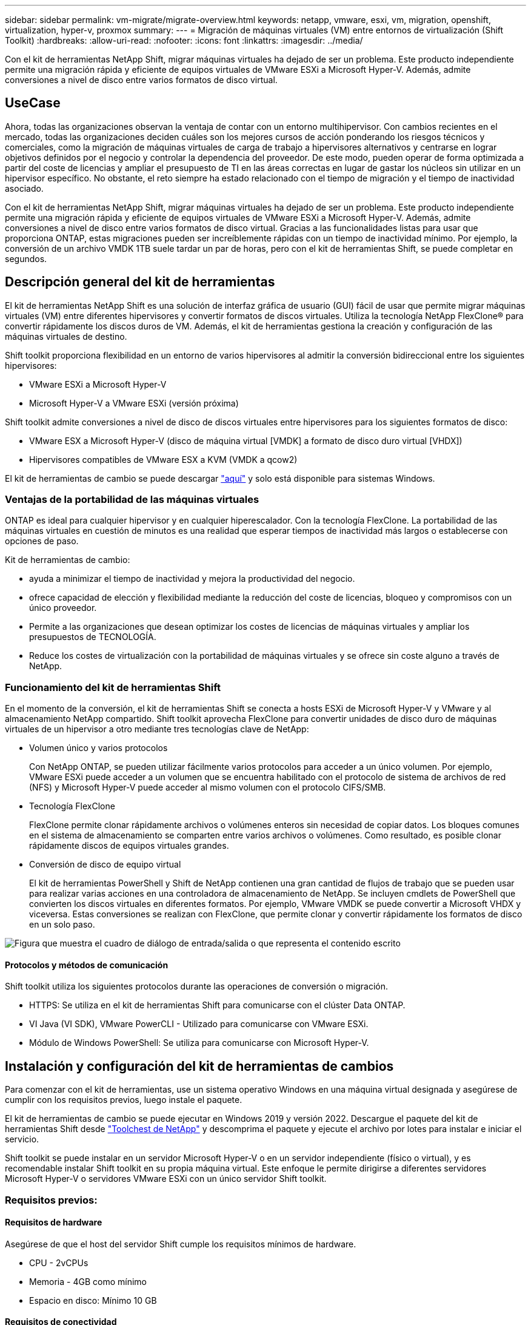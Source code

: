 ---
sidebar: sidebar 
permalink: vm-migrate/migrate-overview.html 
keywords: netapp, vmware, esxi, vm, migration, openshift, virtualization, hyper-v, proxmox 
summary:  
---
= Migración de máquinas virtuales (VM) entre entornos de virtualización (Shift Toolkit)
:hardbreaks:
:allow-uri-read: 
:nofooter: 
:icons: font
:linkattrs: 
:imagesdir: ../media/


[role="lead"]
Con el kit de herramientas NetApp Shift, migrar máquinas virtuales ha dejado de ser un problema. Este producto independiente permite una migración rápida y eficiente de equipos virtuales de VMware ESXi a Microsoft Hyper-V. Además, admite conversiones a nivel de disco entre varios formatos de disco virtual.



== UseCase

Ahora, todas las organizaciones observan la ventaja de contar con un entorno multihipervisor. Con cambios recientes en el mercado, todas las organizaciones deciden cuáles son los mejores cursos de acción ponderando los riesgos técnicos y comerciales, como la migración de máquinas virtuales de carga de trabajo a hipervisores alternativos y centrarse en lograr objetivos definidos por el negocio y controlar la dependencia del proveedor. De este modo, pueden operar de forma optimizada a partir del coste de licencias y ampliar el presupuesto de TI en las áreas correctas en lugar de gastar los núcleos sin utilizar en un hipervisor específico. No obstante, el reto siempre ha estado relacionado con el tiempo de migración y el tiempo de inactividad asociado.

Con el kit de herramientas NetApp Shift, migrar máquinas virtuales ha dejado de ser un problema. Este producto independiente permite una migración rápida y eficiente de equipos virtuales de VMware ESXi a Microsoft Hyper-V. Además, admite conversiones a nivel de disco entre varios formatos de disco virtual. Gracias a las funcionalidades listas para usar que proporciona ONTAP, estas migraciones pueden ser increíblemente rápidas con un tiempo de inactividad mínimo. Por ejemplo, la conversión de un archivo VMDK 1TB suele tardar un par de horas, pero con el kit de herramientas Shift, se puede completar en segundos.



== Descripción general del kit de herramientas

El kit de herramientas NetApp Shift es una solución de interfaz gráfica de usuario (GUI) fácil de usar que permite migrar máquinas virtuales (VM) entre diferentes hipervisores y convertir formatos de discos virtuales. Utiliza la tecnología NetApp FlexClone® para convertir rápidamente los discos duros de VM. Además, el kit de herramientas gestiona la creación y configuración de las máquinas virtuales de destino.

Shift toolkit proporciona flexibilidad en un entorno de varios hipervisores al admitir la conversión bidireccional entre los siguientes hipervisores:

* VMware ESXi a Microsoft Hyper-V
* Microsoft Hyper-V a VMware ESXi (versión próxima)


Shift toolkit admite conversiones a nivel de disco de discos virtuales entre hipervisores para los siguientes formatos de disco:

* VMware ESX a Microsoft Hyper-V (disco de máquina virtual [VMDK] a formato de disco duro virtual [VHDX])
* Hipervisores compatibles de VMware ESX a KVM (VMDK a qcow2)


El kit de herramientas de cambio se puede descargar link:https://mysupport.netapp.com/site/tools/tool-eula/netapp-shift-toolkit["aquí"] y solo está disponible para sistemas Windows.



=== Ventajas de la portabilidad de las máquinas virtuales

ONTAP es ideal para cualquier hipervisor y en cualquier hiperescalador. Con la tecnología FlexClone. La portabilidad de las máquinas virtuales en cuestión de minutos es una realidad que esperar tiempos de inactividad más largos o establecerse con opciones de paso.

Kit de herramientas de cambio:

* ayuda a minimizar el tiempo de inactividad y mejora la productividad del negocio.
* ofrece capacidad de elección y flexibilidad mediante la reducción del coste de licencias, bloqueo y compromisos con un único proveedor.
* Permite a las organizaciones que desean optimizar los costes de licencias de máquinas virtuales y ampliar los presupuestos de TECNOLOGÍA.
* Reduce los costes de virtualización con la portabilidad de máquinas virtuales y se ofrece sin coste alguno a través de NetApp.




=== Funcionamiento del kit de herramientas Shift

En el momento de la conversión, el kit de herramientas Shift se conecta a hosts ESXi de Microsoft Hyper-V y VMware y al almacenamiento NetApp compartido. Shift toolkit aprovecha FlexClone para convertir unidades de disco duro de máquinas virtuales de un hipervisor a otro mediante tres tecnologías clave de NetApp:

* Volumen único y varios protocolos
+
Con NetApp ONTAP, se pueden utilizar fácilmente varios protocolos para acceder a un único volumen. Por ejemplo, VMware ESXi puede acceder a un volumen que se encuentra habilitado con el protocolo de sistema de archivos de red (NFS) y Microsoft Hyper-V puede acceder al mismo volumen con el protocolo CIFS/SMB.

* Tecnología FlexClone
+
FlexClone permite clonar rápidamente archivos o volúmenes enteros sin necesidad de copiar datos. Los bloques comunes en el sistema de almacenamiento se comparten entre varios archivos o volúmenes. Como resultado, es posible clonar rápidamente discos de equipos virtuales grandes.

* Conversión de disco de equipo virtual
+
El kit de herramientas PowerShell y Shift de NetApp contienen una gran cantidad de flujos de trabajo que se pueden usar para realizar varias acciones en una controladora de almacenamiento de NetApp. Se incluyen cmdlets de PowerShell que convierten los discos virtuales en diferentes formatos. Por ejemplo, VMware VMDK se puede convertir a Microsoft VHDX y viceversa. Estas conversiones se realizan con FlexClone, que permite clonar y convertir rápidamente los formatos de disco en un solo paso.



image:shift-toolkit-image1.png["Figura que muestra el cuadro de diálogo de entrada/salida o que representa el contenido escrito"]



==== Protocolos y métodos de comunicación

Shift toolkit utiliza los siguientes protocolos durante las operaciones de conversión o migración.

* HTTPS: Se utiliza en el kit de herramientas Shift para comunicarse con el clúster Data ONTAP.
* VI Java (VI SDK), VMware PowerCLI - Utilizado para comunicarse con VMware ESXi.
* Módulo de Windows PowerShell: Se utiliza para comunicarse con Microsoft Hyper-V.




== Instalación y configuración del kit de herramientas de cambios

Para comenzar con el kit de herramientas, use un sistema operativo Windows en una máquina virtual designada y asegúrese de cumplir con los requisitos previos, luego instale el paquete.

El kit de herramientas de cambio se puede ejecutar en Windows 2019 y versión 2022. Descargue el paquete del kit de herramientas Shift desde link:https://mysupport.netapp.com/site/tools/tool-eula/netapp-shift-toolkit["Toolchest de NetApp"] y descomprima el paquete y ejecute el archivo por lotes para instalar e iniciar el servicio.

Shift toolkit se puede instalar en un servidor Microsoft Hyper-V o en un servidor independiente (físico o virtual), y es recomendable instalar Shift toolkit en su propia máquina virtual. Este enfoque le permite dirigirse a diferentes servidores Microsoft Hyper-V o servidores VMware ESXi con un único servidor Shift toolkit.



=== Requisitos previos:



==== Requisitos de hardware

Asegúrese de que el host del servidor Shift cumple los requisitos mínimos de hardware.

* CPU - 2vCPUs
* Memoria - 4GB como mínimo
* Espacio en disco: Mínimo 10 GB




==== Requisitos de conectividad

* Asegúrese de que el hipervisor y el entorno de almacenamiento estén configurados para que el kit de herramientas de Shift pueda interactuar correctamente con todos los componentes del entorno.
* El kit de herramientas Shift se puede instalar en un servidor Microsoft Hyper-V o en un servidor Windows independiente (físico o virtual).
* El servidor Shift, el servidor CIFS de Data ONTAP, el servidor de Hyper-V y los sistemas operativos «guest» deben estar en el mismo dominio de Windows.
* Se pueden usar varios LIF para CIFS y NFS con Storage Virtual Machine al realizar conversiones de máquinas virtuales. El servidor Hyper-V y los hosts ESXi acceden a la SVM desde las direcciones IP de estas LIF.
* Para las operaciones de CIFS, la configuración de hora de la controladora de dominio Windows y la controladora de almacenamiento de NetApp debe estar sincronizada.




=== Crear una nueva SVM (recomendado)

Mueva las máquinas virtuales que se migrarán o convertirán a una nueva máquina virtual de almacenamiento (SVM) de Data ONTAP designada mediante Storage vMotion. Se recomienda configurar una nueva SVM para las máquinas virtuales, de manera que se puede asegurarse de no convertir máquinas virtuales en una SVM de producción. Use la interfaz de línea de comandos o System Manager de ONTAP para crear la SVM nueva.

Siga los pasos proporcionados en esto link:https://docs.netapp.com/us-en/ontap/networking/create_svms.html["enlace"] para aprovisionar una nueva SVM que permita el protocolo NFS y SMB.

Para la conversión de ESX a Hyper-V, especifica el nombre de la ruta completa del recurso compartido de CIFS (específicamente, el qtree CIFS en la controladora) como la ruta de destino.

Nota: Se recomienda crear una nueva SVM para asegurarse de que la SVM cumpla con los requisitos del kit de herramientas Shift sin tener que modificar la SVM de producción de una forma que pueda causar interrupciones. Nota: La ruta de destino debe estar en el mismo volumen que la máquina virtual de origen. Nota: Shift toolkit solo admite la conversión de máquinas virtuales que residen en un entorno NAS (NFS). No admite la conversión de máquinas virtuales que residen en entornos SAN (LUN).



==== Sistemas operativos compatibles

Asegúrese de que se utilizan versiones compatibles de Windows y Linux para sistemas operativos invitados para la conversión y de que Shift toolkit sea compatible con la versión de ONTAP.

*Sistemas operativos invitados VM compatibles*

Las siguientes versiones de Windows se admiten como sistemas operativos invitados para conversiones de máquinas virtuales:

* Windows Server 2016
* Windows Server 2019
* Windows Server 2022


Las siguientes versiones de Linux se admiten como sistemas operativos invitados para conversiones de VM:

* Red Hat Enterprise Linux 6,7 o posterior
* Red Hat Enterprise Linux 7,2 o posterior
* Red Hat Enterprise Linux 8.x
* Red Hat Enterprise Linux 9.x
* Sistema operativo Ubuntu 2018
* Sistema operativo Ubuntu 2022
* Sistema operativo Ubuntu 2024
* Debian 10
* Debian 11
* Debian 12



NOTE: No se admite CentOS Linux/RedHat para Red Hat Enterprise Linux 5.

*Versiones compatibles de ONTAP*

El kit de herramientas Shift admite plataformas que ejecutan ONTAP 9.14.1 o posterior.



=== Instalación

. Descargar link:https://mysupport.netapp.com/site/tools/tool-eula/netapp-shift-toolkit["Paquete del kit de herramientas de cambio"].
+
image:shift-toolkit-image2.png["Figura que muestra el cuadro de diálogo de entrada/salida o que representa el contenido escrito"]

. Extraiga el paquete en la carpeta designada.
+
image:shift-toolkit-image3.png["Figura que muestra el cuadro de diálogo de entrada/salida o que representa el contenido escrito"]

. Ejecute el paquete del kit de herramientas Shift haciendo clic en el archivo por lotes *install*.
+
image:shift-toolkit-image4.png["Figura que muestra el cuadro de diálogo de entrada/salida o que representa el contenido escrito"]

. El instalador iniciará el proceso de instalación. Esto abrirá el símbolo del sistema y comenzará a instalar los requisitos previos, como MongoDB, Windows PowerShell 7, el kit de herramientas PowerShell de NetApp ONTAP, el módulo Hyper-V para Windows PowerShell, el paquete vmware.PowerCLI y Java, que se incluyen en el paquete.
+
image:shift-toolkit-image5.png["Figura que muestra el cuadro de diálogo de entrada/salida o que representa el contenido escrito"]

. Después de esto, CredSSP se habilita, que está en petición de datos interactiva. Pulse Y y continúe.
+
image:shift-toolkit-image6.png["Figura que muestra el cuadro de diálogo de entrada/salida o que representa el contenido escrito"]

. Después de habilitar CredSSP, el instalador instalará el paquete JAVA (necesario para la conversión qcow).
+
image:shift-toolkit-image7.png["Figura que muestra el cuadro de diálogo de entrada/salida o que representa el contenido escrito"]

. Una vez hecho esto, el programa de instalación le pedirá que introduzca la dirección IP que se utilizará para acceder a la interfaz de usuario del kit de herramientas Shift.
+
image:shift-toolkit-image8.png["Figura que muestra el cuadro de diálogo de entrada/salida o que representa el contenido escrito"]

. Una vez hecho esto, “Presione cualquier tecla para continuar” para cerrar el símbolo del sistema.
+
image:shift-toolkit-image9.png["Figura que muestra el cuadro de diálogo de entrada/salida o que representa el contenido escrito"]




NOTE: La instalación puede tomar 8-10mins.



=== Uso de GUI



==== Kit de herramientas de turno de ejecución

* Con el explorador, acceda a la interfaz de usuario del kit de herramientas Shift introduciendo la `http://<IP address specified during installation>:3001`.
* Acceda a la interfaz de usuario con las credenciales predeterminadas de la siguiente forma: Username: admin Password: admin



NOTE: La credencial de administrador se puede cambiar con la opción «Cambiar contraseña».

image:shift-toolkit-image10.png["Figura que muestra el cuadro de diálogo de entrada/salida o que representa el contenido escrito"]

Aceptar el EULA legal haciendo clic en “Aceptar y continuar”

image:shift-toolkit-image11.png["Figura que muestra el cuadro de diálogo de entrada/salida o que representa el contenido escrito"]



==== Configuración de Shift Toolkit

Una vez que el almacenamiento y la conectividad a los hipervisores de origen y destino se hayan configurado correctamente, comience a configurar el kit de herramientas Shift para automatizar la migración o la conversión de VMDK de la máquina virtual al formato adecuado, aprovechando la funcionalidad FlexClone.



===== Agregar sitios

El primer paso es detectar y añadir el vCenter de origen y, a continuación, los detalles de Hyper-V objetivo (tanto hipervisores como almacenamiento) para el kit de herramientas Shift. El kit de herramientas de OpenShift en un explorador compatible y utilice el nombre de usuario y la contraseña predeterminados (admin/admin) y Agregar sitios.

image:shift-toolkit-image12.png["Figura que muestra el cuadro de diálogo de entrada/salida o que representa el contenido escrito"]


NOTE: Los sitios también se pueden agregar usando la opción Discover.

Añada las siguientes plataformas:

*Fuente*

* Detalles del sitio de origen
+
** Nombre del sitio: Proporcione un nombre para el sitio
** Hipervisor: Seleccione VMware como origen (solo la opción disponible durante la versión preliminar)
** Ubicación del sitio: Seleccione la opción predeterminada
** Conector: Seleccione la selección predeterminada
** Tipo de almacenamiento: Seleccione la opción predeterminada




Una vez rellenada, haga clic en Continuar.

image:shift-toolkit-image13.png["Figura que muestra el cuadro de diálogo de entrada/salida o que representa el contenido escrito"]

* VCenter de origen
+
** Endpoint: Introduzca la dirección IP o el FQDN del servidor vCenter
** Username: Nombre de usuario para acceder al para vCenter (en formato UPN: username@domain.com)
** VCenter Password: Contraseña para acceder a vCenter para realizar el inventario de los recursos.
** Huella digital SSL de vCenter (opcional)




Seleccione «Aceptar certificado autofirmado» y haga clic en Continuar.

image:shift-toolkit-image14.png["Figura que muestra el cuadro de diálogo de entrada/salida o que representa el contenido escrito"]

* Credenciales del sistema de almacenamiento ONTAP


image:shift-toolkit-image15.png["Figura que muestra el cuadro de diálogo de entrada/salida o que representa el contenido escrito"]

Una vez agregado, Shift toolkit realizará una detección automática y mostrará las máquinas virtuales junto con la información de metadatos relevante. Shift toolkit detectará automáticamente las redes y los grupos de puertos utilizados por las máquinas virtuales y los rellenará.

image:shift-toolkit-image16.png["Figura que muestra el cuadro de diálogo de entrada/salida o que representa el contenido escrito"]

Para ver los datos de un vCenter concreto, vaya a la consola, haga clic en «View VM List» («View VM List») en el nombre del sitio correspondiente. La página mostrará el inventario de VM junto con los atributos de VM.

image:shift-toolkit-image17.png["Figura que muestra el cuadro de diálogo de entrada/salida o que representa el contenido escrito"]


NOTE: El inventario de la máquina virtual se actualiza cada 24 horas.


NOTE: Shift toolkit es compatible con ESXi versión 7,0 y posteriores

El siguiente paso consiste en añadir el hipervisor de destino.

*Destino*

image:shift-toolkit-image18.png["Figura que muestra el cuadro de diálogo de entrada/salida o que representa el contenido escrito"]

* Detalles del sitio de destino
+
** Nombre del sitio: Proporcione un nombre para el sitio
** Hipervisor: Seleccione Hyper-V o KVM como destino
** Ubicación del sitio: Seleccione la opción predeterminada
** Conector: Seleccione la selección predeterminada




Una vez rellenada, haga clic en Continuar.

image:shift-toolkit-image19.png["Figura que muestra el cuadro de diálogo de entrada/salida o que representa el contenido escrito"]

En función del hipervisor seleccionado, rellene la información necesaria.

* Detalles de Hyper-V de destino
+
** Hyper-V Dirección IP o FQDN de Cluster Manager independiente o de recuperación tras fallos
** Nombre de usuario: Nombre de usuario para acceder a Hyper-V (en formato UPN: username@domain.com) Contraseña: Contraseña para acceder a Hyper-V para realizar el inventario de los recursos.




image:shift-toolkit-image20.png["Figura que muestra el cuadro de diálogo de entrada/salida o que representa el contenido escrito"]

Cuando haya terminado, haga clic en Continuar


NOTE: El kit de herramientas de turno no se comunica con System Center directamente en la versión actual.


NOTE: En la versión actual, la migración de equipos virtuales integral solo es compatible con Hyper-V.


NOTE: En la versión actual, para KVM como destino, la conversión de VMDK a qcow2 es el único flujo de trabajo admitido. Por lo tanto, si se selecciona KVM en el menú desplegable, no son necesarios los detalles del hipervisor. El disco qcow2 se puede utilizar para aprovisionar máquinas virtuales en variantes KVM.

* Sistema de almacenamiento ONTAP*

image:shift-toolkit-image21.png["Figura que muestra el cuadro de diálogo de entrada/salida o que representa el contenido escrito"]


NOTE: El sistema de almacenamiento de origen y de destino deben ser los mismos que la conversión de formato del disco se produce en el nivel de volumen.

image:shift-toolkit-image22.png["Figura que muestra el cuadro de diálogo de entrada/salida o que representa el contenido escrito"]

El siguiente paso es agrupar los equipos virtuales necesarios en sus grupos de migración como grupos de recursos.



==== Agrupaciones de recursos

Una vez añadidas las plataformas, agrupe las máquinas virtuales que desee migrar o convertirlas en grupos de recursos. Los grupos de recursos del kit de herramientas Shift permiten agrupar conjuntos de máquinas virtuales dependientes en grupos lógicos que contienen sus órdenes de inicio, retrasos de inicio y validaciones de aplicaciones opcionales que se pueden ejecutar en la recuperación.

Para comenzar a crear grupos de recursos, haga clic en el elemento de menú “Crear nuevo grupo de recursos”.

. Acceda a los grupos de recursos, haga clic en “Crear nuevo grupo de recursos”.
+
image:shift-toolkit-image23.png["Figura que muestra el cuadro de diálogo de entrada/salida o que representa el contenido escrito"]

. En el “Nuevo grupo de recursos”, seleccione el sitio de origen en el menú desplegable y haga clic en “Crear”
. Proporcione detalles del grupo de recursos y seleccione el flujo de trabajo. El flujo de trabajo proporciona dos opciones
+
.. Migración basada en clonado: Realiza una migración integral de la máquina virtual desde el hipervisor de origen al hipervisor de destino.
.. Conversión basada en clones: Realiza la conversión del formato de disco al tipo de hipervisor seleccionado.
+
image:shift-toolkit-image24.png["Figura que muestra el cuadro de diálogo de entrada/salida o que representa el contenido escrito"]



. Haga clic en “Continuar”
. Seleccione las máquinas virtuales apropiadas mediante la opción de búsqueda. La opción de filtro predeterminada es “Datastore”.
+

NOTE: Mueva las máquinas virtuales para convertir o migrar a un almacén de datos designado en una SVM de ONTAP recién creada antes de la conversión. Esto ayuda a aislar el almacén de datos NFS de producción y el almacén de datos designado se puede utilizar para almacenar los equipos virtuales en zona intermedia.

+
image:shift-toolkit-image25.png["Figura que muestra el cuadro de diálogo de entrada/salida o que representa el contenido escrito"]

. Actualice los detalles de la migración seleccionando «Sitio de destino», Destination Hyper-V entry» y Datastore to Qtree mapping.
+
image:shift-toolkit-image26.png["Figura que muestra el cuadro de diálogo de entrada/salida o que representa el contenido escrito"]

+

NOTE: Asegúrese de que la ruta de destino (donde se almacenan los equipos virtuales convertidos) esté establecida en un qtree al convertir máquinas virtuales de ESX a Hyper-V. Establecer la ruta de destino en el qtree correspondiente.

. Seleccione el orden de inicio y el retraso de inicio (segundos) para todas las máquinas virtuales seleccionadas. Establezca el orden de la secuencia de encendido seleccionando cada máquina virtual y configurando la prioridad para ella. 3 es el valor predeterminado para todas las máquinas virtuales.
+
Las opciones son estas:

+
1 – la primera máquina virtual que se enciende 3 – valor predeterminado 5 – la última máquina virtual que se enciende

+
image:shift-toolkit-image27.png["Figura que muestra el cuadro de diálogo de entrada/salida o que representa el contenido escrito"]

. Haga clic en “Crear grupo de recursos”.
+
image:shift-toolkit-image28.png["Figura que muestra el cuadro de diálogo de entrada/salida o que representa el contenido escrito"]





===== Guías

Para migrar o convertir máquinas virtuales es necesario un plan. Seleccione las plataformas de hipervisor de origen y destino en el menú desplegable y elija los grupos de recursos que se incluirán en este proyecto, junto con la agrupación de cómo se deben activar las aplicaciones (es decir, controladores de dominio, nivel 1, nivel 2, etc.). A menudo, estos se denominan también planes de migración. Para definir el plano, navega a la pestaña “Blueprints” y haz clic en “Crear nuevo plano”.

Para comenzar a crear un plan, haga clic en “Crear nuevo plan”.

. Acceda a Blueprints, haga clic en “Crear nuevo plan”.
+
image:shift-toolkit-image29.png["Figura que muestra el cuadro de diálogo de entrada/salida o que representa el contenido escrito"]

. En la “Nueva guía”, proporcione un nombre para el plan y agregue las asignaciones de host necesarias seleccionando Sitio de origen, vCenter asociado, Sitio de destino e hipervisor Hyper-V asociado.
. Una vez realizadas las asignaciones, seleccione el clúster y la asignación de hosts.
+
image:shift-toolkit-image30.png["Figura que muestra el cuadro de diálogo de entrada/salida o que representa el contenido escrito"]

. Seleccione Resource Group Details y haga clic en «Continue» (Continuar)
+
image:shift-toolkit-image31.png["Figura que muestra el cuadro de diálogo de entrada/salida o que representa el contenido escrito"]

. Definir orden de ejecución para grupo de recursos. Esta opción permite seleccionar la secuencia de operaciones cuando existen varios grupos de recursos.
. Una vez hecho esto, seleccione Asignación de red al conmutador virtual apropiado. Los switches virtuales ya deben aprovisionarse dentro de Hyper-V.
+

NOTE: El tipo de conmutador virtual “Externo” es la única opción admitida para la selección de red.

+

NOTE: Aunque la asignación de red está disponible en la GUI, Shift toolkit no realiza la asignación de direcciones IP en la versión actual, sin embargo, en la próxima versión, “Retain IP” será una opción. En la versión actual, “Do no configure Network” es la selección predeterminada. Una vez convertido el disco y adquirido el equipo virtual en Hyper-V, asigne manualmente los switches de red para que coincidan con los grupos de puertos y las VLAN correspondientes en cuanto al hardware del equipo virtual.

+
image:shift-toolkit-image32.png["Figura que muestra el cuadro de diálogo de entrada/salida o que representa el contenido escrito"]

. En función de la selección de máquinas virtuales, se seleccionarán automáticamente las asignaciones de almacenamiento. Nota: Asegúrese de que el qtree se aprovisiona de antemano y se asignan los permisos necesarios para que se pueda crear y encender LA máquina virtual desde el recurso compartido de SMB.
. En Detalles de VM, proporcione los detalles de cuenta de servicio para cada tipo de SO. Esto se utiliza para conectarse a la máquina virtual para crear y ejecutar ciertos scripts que son necesarios para eliminar las herramientas de VMware y realizar copias de seguridad de los detalles de configuración de IP.
+
image:shift-toolkit-image33.png["Figura que muestra el cuadro de diálogo de entrada/salida o que representa el contenido escrito"]

. De nuevo, en VM details, seleccione la opción IP config. Esta versión no admite la asignación de direcciones IP, por lo tanto, “No configurar” está seleccionado de forma predeterminada.
. El siguiente paso es la configuración de equipos virtuales.
+
** Opcionalmente, cambie el tamaño de los parámetros de CPU/RAM de las máquinas virtuales, lo que puede ser muy útil para cambiar el tamaño.
** Sustitución de orden de inicio: Modifique también el orden de inicio y el retraso de inicio (segundos) para todas las máquinas virtuales seleccionadas en los grupos de recursos. Esta es una opción adicional para modificar el orden de inicio si es necesario realizar algún cambio de lo que se seleccionó durante la selección de orden de inicio del grupo de recursos. De forma predeterminada, se utiliza el orden de inicio seleccionado durante la selección del grupo de recursos, sin embargo, se pueden realizar modificaciones en esta etapa. *Encendido: Desmarque esta opción si el flujo de trabajo no debe encender la máquina virtual. La opción predeterminada es ON, lo que significa que la máquina virtual se ENCENDERÁ.
** Quitar herramientas de VMware: El kit de herramientas de Shift elimina las herramientas de VMware antes de la conversión. Esta opción está seleccionada de forma predeterminada.
** Generación: El kit de herramientas de desplazamiento utiliza la siguiente regla general y se establece de forma predeterminada en la correspondiente: Gen1 > BIOS y Gen2 > EFI. No se puede seleccionar esta opción.
** Retener MAC: La dirección MAC de las respectivas VM se puede conservar para superar los desafíos de licencias para aquellas aplicaciones que dependen de MAC. Esta opción está deshabilitada porque la red no se puede modificar en esta versión.
** Sustitución de cuenta de servicio: Esta opción permite especificar una cuenta de servicio independiente si no se puede utilizar la global.
+
image:shift-toolkit-image34.png["Figura que muestra el cuadro de diálogo de entrada/salida o que representa el contenido escrito"]



. Haga clic en “Crear plan”.




==== Migración

Una vez creado el plan, la opción “Migrate” puede ser ejercida. Durante la opción de migración, shift toolkit realiza una serie de pasos para convertir el formato de disco y utilizar el disco convertido para crear una máquina virtual en el host de Hyper-V, tal y como se define en la guía. Los pasos de nivel superior realizados son los siguientes:

* Activar instantáneas de VM para Blueprint – en origen
* Activar instantáneas de volumen
* Preparar equipos virtuales mediante el clonado de la configuración de red y la eliminación de las herramientas de VMware para todas las máquinas virtuales
+
** Según el tipo de SO, se añaden los controladores de Hyper-V necesarios <optional>





NOTE: Para obtener información detallada, consulte Sistema atascado en dracut después de la migración de una máquina virtual de RHEL a hyper-v

* APAGAR las máquinas virtuales del grupo de protección, del origen
* Elimine las instantáneas existentes para todas las máquinas virtuales de la guía
* Clonar y convertir VMDK a formato VHDx para todas las máquinas virtuales
* Encienda las máquinas virtuales en el grupo de protección, en el destino


Para activar el flujo de trabajo Migrate con la configuración especificada en Blueprint tal cual, haga clic en Migrate.

image:shift-toolkit-image35.png["Figura que muestra el cuadro de diálogo de entrada/salida o que representa el contenido escrito"]

Una vez activada, la etapa de preparación se inicia y el proceso de conversión se ejecuta a través de los pasos mencionados anteriormente.


NOTE: Recomendamos que no se activen más de diez conversiones en paralelo desde el mismo origen ESXi al mismo destino de Hyper-V.

image:shift-toolkit-image36.png["Figura que muestra el cuadro de diálogo de entrada/salida o que representa el contenido escrito"]

La conversión de VMDK a VHDx se produce en segundos, lo que hace que este enfoque sea el más rápido de todas las opciones disponibles por un coste adicional. Esto también ayuda a reducir el tiempo de inactividad de las máquinas virtuales durante la migración.

image:shift-toolkit-image37.png["Figura que muestra el cuadro de diálogo de entrada/salida o que representa el contenido escrito"]

Una vez completado el trabajo, el estado de la guía cambia a «migración completada».

image:shift-toolkit-image38.png["Figura que muestra el cuadro de diálogo de entrada/salida o que representa el contenido escrito"]

Una vez finalizada la migración, es hora de validar las máquinas virtuales en el lado de Hyper-V. La siguiente captura de pantalla muestra las máquinas virtuales que se ejecutan en el host de Hyper-V que se especificaron durante la creación de la guía.

image:shift-toolkit-image39.png["Figura que muestra el cuadro de diálogo de entrada/salida o que representa el contenido escrito"]


NOTE: Tras la conversión, todos los discos de máquina virtual excepto el disco del sistema operativo estarán sin conexión. Esto se debe a que el parámetro NewDiskPolicy está establecido en offlineALL en máquinas virtuales de VMware de forma predeterminada.



==== Conversión

La opción de conversión basada en clonado permite simplemente convertir el disco virtual entre hipervisores para los siguientes formatos de disco:

* VMware ESX a Microsoft Hyper-V (VMDK a VHDX)
* VMware ESX a Red Hat KVM (VMDK a qcow2)




===== Convertir a formato qcow2

Para convertir los discos virtuales a formato qcow2 con el kit de herramientas NetApp Shift, siga estos pasos de alto nivel:

* Cree un tipo de sitio de destino especificando Hyper-V o KVM como hipervisor. Nota: Los detalles del hipervisor no son necesarios para KVM.
+
image:shift-toolkit-image40.png["Figura que muestra el cuadro de diálogo de entrada/salida o que representa el contenido escrito"]

* Cree un grupo de recursos con las máquinas virtuales para las que sea necesaria la conversión de disco
+
image:shift-toolkit-image41.png["Figura que muestra el cuadro de diálogo de entrada/salida o que representa el contenido escrito"]

+
image:shift-toolkit-image42.png["Figura que muestra el cuadro de diálogo de entrada/salida o que representa el contenido escrito"]

* Cree la guía para convertir el disco virtual al formato qcow2.
+
image:shift-toolkit-image43.png["Figura que muestra el cuadro de diálogo de entrada/salida o que representa el contenido escrito"]

+
image:shift-toolkit-image44.png["Figura que muestra el cuadro de diálogo de entrada/salida o que representa el contenido escrito"]

* Seleccione «Convert» una vez que se haya elevado el tiempo de inactividad necesario para las máquinas virtuales.
+
image:shift-toolkit-image45.png["Figura que muestra el cuadro de diálogo de entrada/salida o que representa el contenido escrito"]

* La operación de conversión ejecuta cada operación contra la VM y el disco correspondiente para generar el formato adecuado.
+
image:shift-toolkit-image46.png["Figura que muestra el cuadro de diálogo de entrada/salida o que representa el contenido escrito"]

+
image:shift-toolkit-image47.png["Figura que muestra el cuadro de diálogo de entrada/salida o que representa el contenido escrito"]

* Uso del disco convertido creando manualmente la máquina virtual y asociando el disco a él.
+
image:shift-toolkit-image48.png["Figura que muestra el cuadro de diálogo de entrada/salida o que representa el contenido escrito"]




NOTE: Shift toolkit solo admite conversiones de disco. No admiten la conversión de máquinas virtuales. Para utilizar el disco convertido en una máquina virtual, la máquina virtual debe crearse manualmente y el disco debe asociarse a ella.


NOTE: Shift toolkit no admite conversiones a nivel de máquina virtual para el hipervisor KVM. Sin embargo, admite conversiones de disco a formato de disco qcow2, un formato de disco virtual utilizado por el hipervisor KVM.



===== Convertir a formato VHDX

Para convertir discos virtuales a formato VHDX con el kit de herramientas NetApp Shift, siga estos pasos de alto nivel:

* Cree un tipo de sitio de destino especificando Hyper-V o KVM como hipervisor.
+

NOTE: Los detalles del hipervisor no son necesarios para KVM.

+
image:shift-toolkit-image49.png["Figura que muestra el cuadro de diálogo de entrada/salida o que representa el contenido escrito"]

* Cree un grupo de recursos con las máquinas virtuales para las que sea necesaria la conversión de disco
+
image:shift-toolkit-image50.png["Figura que muestra el cuadro de diálogo de entrada/salida o que representa el contenido escrito"]

* Cree el plano para convertir el disco virtual al formato VHDX.
+
image:shift-toolkit-image51.png["Figura que muestra el cuadro de diálogo de entrada/salida o que representa el contenido escrito"]

* Seleccione «Convert» una vez que se haya elevado el tiempo de inactividad necesario para las máquinas virtuales.
+
image:shift-toolkit-image52.png["Figura que muestra el cuadro de diálogo de entrada/salida o que representa el contenido escrito"]

* La operación CONVERT ejecuta cada operación contra la VM y el disco respectivo para generar el formato VHDX adecuado.
+
image:shift-toolkit-image53.png["Figura que muestra el cuadro de diálogo de entrada/salida o que representa el contenido escrito"]

* Uso del disco convertido creando manualmente la máquina virtual y asociando el disco a él.
+
image:shift-toolkit-image54.png["Figura que muestra el cuadro de diálogo de entrada/salida o que representa el contenido escrito"]




NOTE: Para utilizar el disco VHDX convertido en un equipo virtual, el equipo virtual debe crearse manualmente mediante el administrador de Hyper-V o comandos de PowerShell, y el disco debe estar conectado a él. Junto con esto, la red también debe asignarse manualmente.



==== Supervisión y consola

Supervise el estado de los trabajos mediante la supervisión de trabajos.

image:shift-toolkit-image55.png["Figura que muestra el cuadro de diálogo de entrada/salida o que representa el contenido escrito"]

Con la interfaz de usuario intuitiva, evalúe con confianza el estado de la migración, la conversión y los planos. Esto permite a los administradores identificar rápidamente planes exitosos, fallidos o parcialmente fallidos, junto con el número de VM migradas o convertidas.

image:shift-toolkit-image56.png["Figura que muestra el cuadro de diálogo de entrada/salida o que representa el contenido escrito"]



==== Entornos SAN

Como requisitos clave del kit de herramientas Shift, las máquinas virtuales que se van a convertir deben residir en un entorno NAS (NFS para ESX). Si los equipos virtuales residen en un entorno SAN (iSCSI, FC, FCoE, NVMeFC), deberán migrarse a un entorno NAS antes de la conversión.

image:shift-toolkit-image57.png["Figura que muestra el cuadro de diálogo de entrada/salida o que representa el contenido escrito"]

El método anterior muestra un entorno SAN típico en el que los equipos virtuales se almacenan en un almacén de datos SAN. Los equipos virtuales que se van a convertir de ESX a Hyper-V junto con sus discos se migran primero a un almacén de datos NFS con VMware vSphere Storage vMotion. Shift toolkit utiliza FlexClone para convertir los equipos virtuales de ESX a Hyper-V. Los equipos virtuales convertidos (junto con sus discos) residen en una unidad CIFS. Los equipos virtuales convertidos (junto con sus discos) se migran de nuevo al volumen compartido en clúster con SAN con Hyper-V Storage Live Migration.



== Conclusión

El kit de herramientas NetApp Shift ayuda a un administrador a convertir de forma rápida y sin problemas máquinas virtuales de VMware a Hyper-V. También puede convertir solo discos virtuales entre distintos hipervisores. Por lo tanto, Shift toolkit le ahorra varias horas de esfuerzo cada vez que desea mover cargas de trabajo de un hipervisor a otro. Ahora, las organizaciones pueden alojar entornos multihipervisores sin tener que preocuparse de si las cargas de trabajo están ligadas a un único hipervisor. Esta funcionalidad aumenta la flexibilidad y reduce los costes de licencias, bloqueo y compromisos con un único proveedor.



== Siguientes pasos

Libera todo el potencial con Data ONTAP descargando el paquete del kit de herramientas Shift y comienza a migrar o convertir las máquinas virtuales o los archivos de disco para simplificar y optimizar las migraciones.

Para obtener más información sobre este proceso, no dude en seguir el tutorial detallado.

.Copia menos migración de ESX a Hyper-V.
video::dc0d9627-0399-45d9-a843-b1d8010fff80[panopto,width=360]